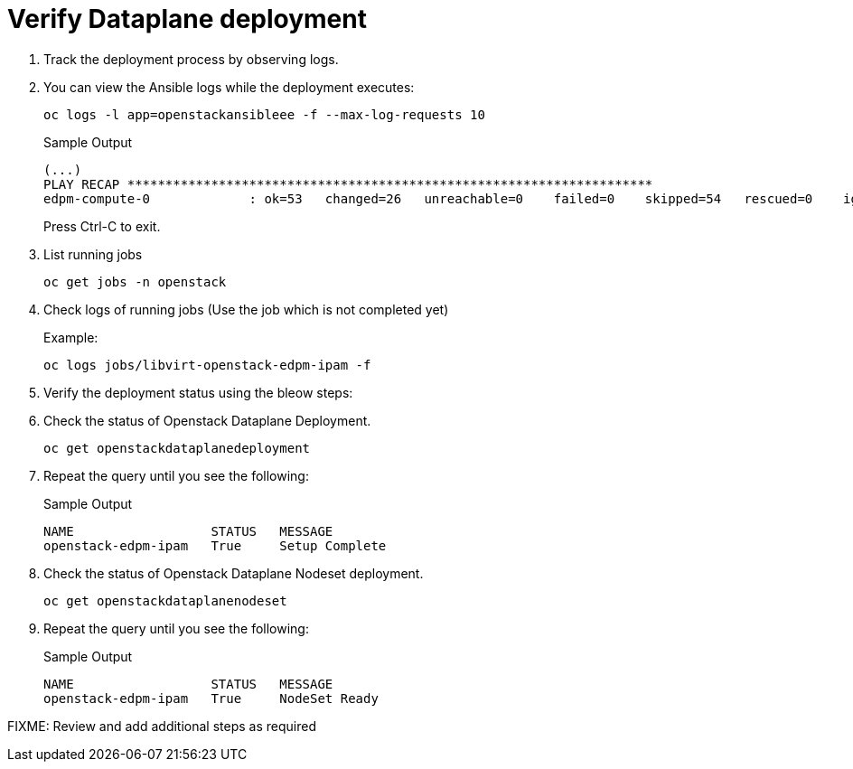 = Verify Dataplane deployment

. Track the deployment process by observing logs.

. You can view the Ansible logs while the deployment executes:
+
[source,bash,role=execute]
----
oc logs -l app=openstackansibleee -f --max-log-requests 10
----
+
.Sample Output
----
(...)
PLAY RECAP *********************************************************************
edpm-compute-0             : ok=53   changed=26   unreachable=0    failed=0    skipped=54   rescued=0    ignored=0
----
+
Press Ctrl-C to exit.

. List running jobs
+
[source,bash,role=execute]
----
oc get jobs -n openstack
----

. Check logs of running jobs (Use the job which is not completed yet)
+
.Example:
[source,bash,role=execute]
----
oc logs jobs/libvirt-openstack-edpm-ipam -f
----

. Verify the deployment status using the bleow steps:

. Check the status of Openstack Dataplane Deployment.
+
[source,bash,role=execute]
----
oc get openstackdataplanedeployment
----

. Repeat the query until you see the following:
+
.Sample Output
----
NAME                  STATUS   MESSAGE
openstack-edpm-ipam   True     Setup Complete
----

. Check the status of Openstack Dataplane Nodeset deployment.
+
[source,bash,role=execute]
----
oc get openstackdataplanenodeset
----

. Repeat the query until you see the following:
+
.Sample Output
----
NAME                  STATUS   MESSAGE
openstack-edpm-ipam   True     NodeSet Ready
----

FIXME: Review and add additional steps as required